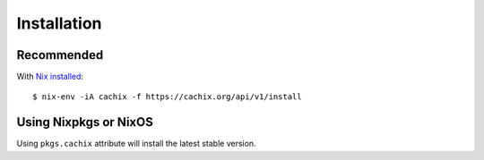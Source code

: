 Installation
============


Recommended
-----------

With `Nix installed <https://nix.dev/tutorials/install-nix.html>`_::

    $ nix-env -iA cachix -f https://cachix.org/api/v1/install


Using Nixpkgs or NixOS
----------------------

Using ``pkgs.cachix`` attribute will install the latest stable version.

